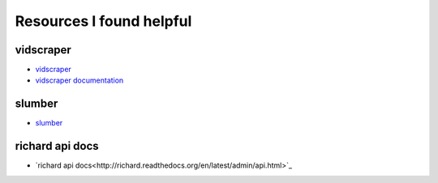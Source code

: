 ===========================
 Resources I found helpful
===========================

vidscraper
==========

* `vidscraper <https://github.com/pculture/vidscraper>`_
* `vidscraper documentation <http://vidscraper.readthedocs.org/en/latest/>`_


slumber
=======

* `slumber <http://slumber.in/>`_


richard api docs
================

* `richard api docs<http://richard.readthedocs.org/en/latest/admin/api.html>`_
